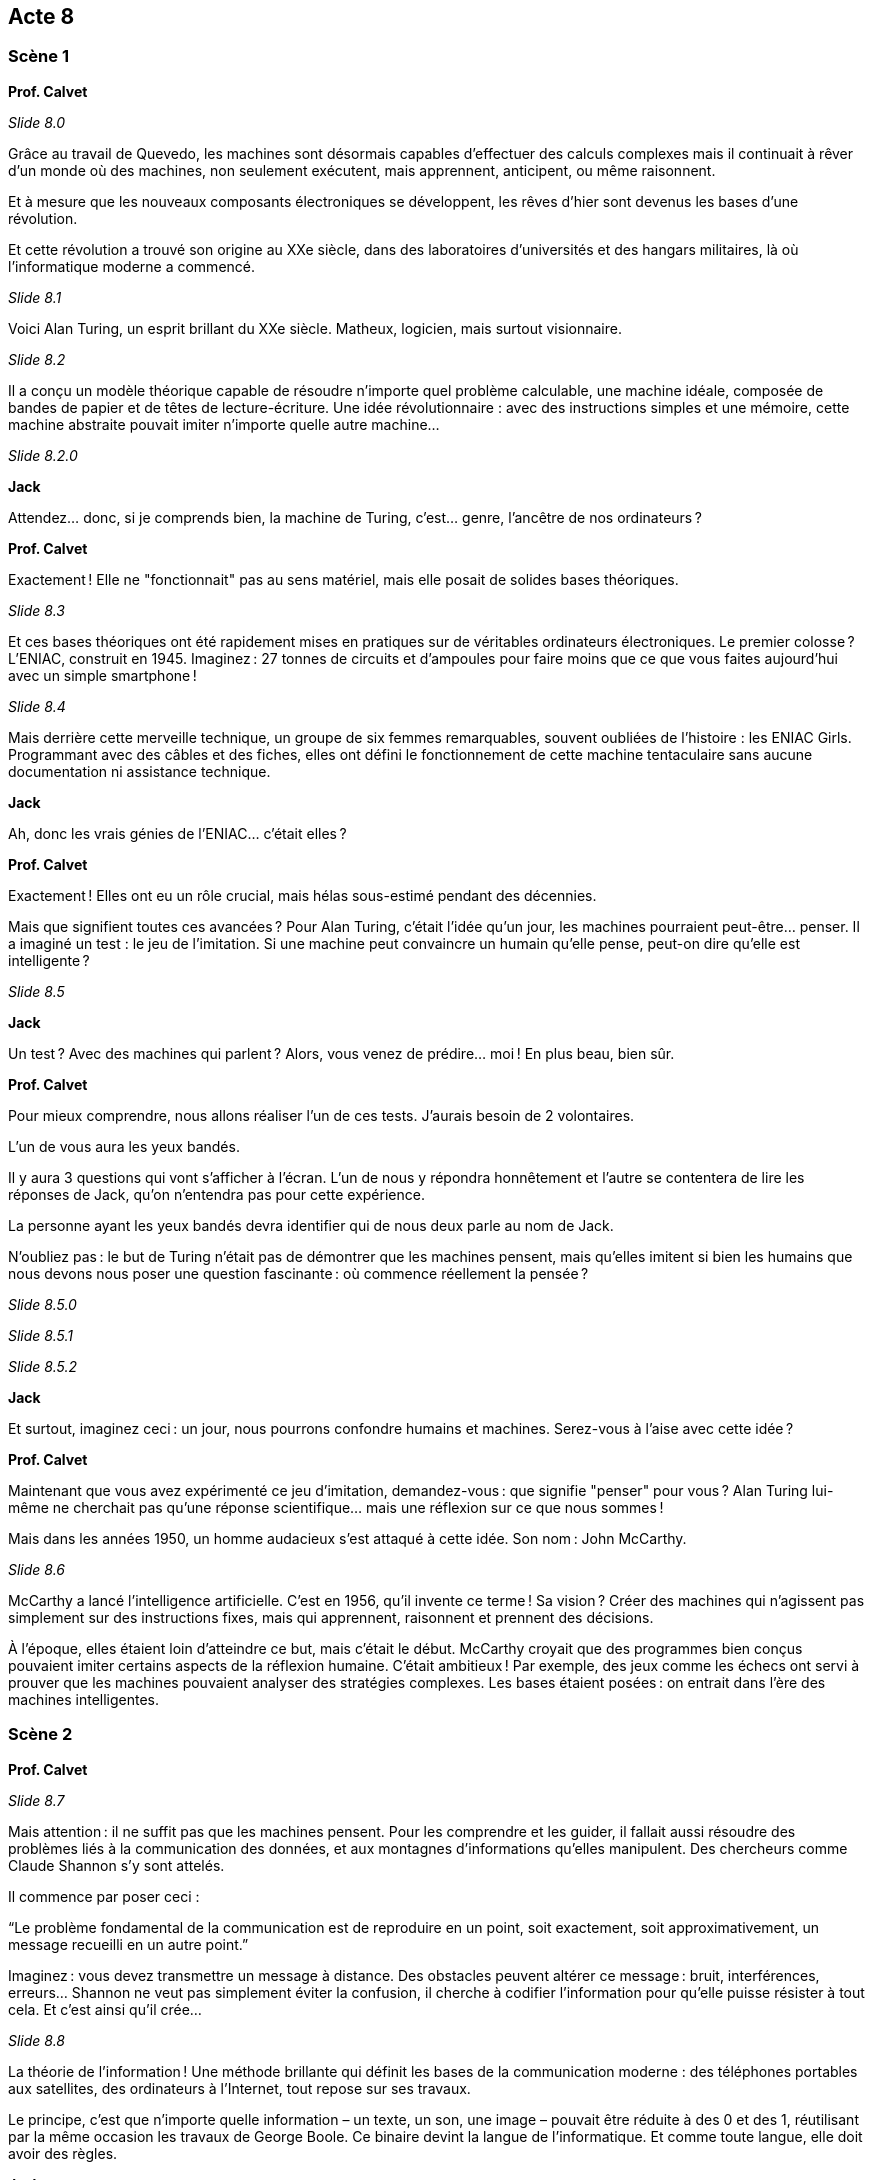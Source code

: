 == Acte 8

=== Scène 1

[.text-center]
**Prof. Calvet**

_Slide 8.0_

Grâce au travail de Quevedo, les machines sont désormais capables d’effectuer des calculs complexes mais il continuait à rêver d’un monde où des machines, non seulement exécutent, mais apprennent, anticipent, ou même raisonnent.

Et à mesure que les nouveaux composants électroniques se développent, les rêves d'hier sont devenus les bases d'une révolution.

Et cette révolution a trouvé son origine au XXe siècle, dans des laboratoires d’universités et des hangars militaires, là où l’informatique moderne a commencé.

_Slide 8.1_

Voici Alan Turing, un esprit brillant du XXe siècle. Matheux, logicien, mais surtout visionnaire.

_Slide 8.2_

Il a conçu un modèle théorique capable de résoudre n’importe quel problème calculable, une machine idéale, composée de bandes de papier et de têtes de lecture-écriture. Une idée révolutionnaire : avec des instructions simples et une mémoire, cette machine abstraite pouvait imiter n’importe quelle autre machine…

_Slide 8.2.0_

[.text-center]
**Jack**

Attendez… donc, si je comprends bien, la machine de Turing, c’est… genre, l’ancêtre de nos ordinateurs ?

[.text-center]
**Prof. Calvet**

Exactement ! Elle ne "fonctionnait" pas au sens matériel, mais elle posait de solides bases théoriques. 

_Slide 8.3_

Et ces bases théoriques ont été rapidement mises en pratiques sur de véritables ordinateurs électroniques. Le premier colosse ? L’ENIAC, construit en 1945. Imaginez : 27 tonnes de circuits et d’ampoules pour faire moins que ce que vous faites aujourd’hui avec un simple smartphone !

_Slide 8.4_

Mais derrière cette merveille technique, un groupe de six femmes remarquables, souvent oubliées de l’histoire : les ENIAC Girls. Programmant avec des câbles et des fiches, elles ont défini le fonctionnement de cette machine tentaculaire sans aucune documentation ni assistance technique.

[.text-center]
**Jack**

Ah, donc les vrais génies de l’ENIAC… c’était elles ?

[.text-center]
**Prof. Calvet**

Exactement ! Elles ont eu un rôle crucial, mais hélas sous-estimé pendant des décennies.

Mais que signifient toutes ces avancées ? Pour Alan Turing, c’était l’idée qu’un jour, les machines pourraient peut-être… penser. Il a imaginé un test : le jeu de l’imitation. Si une machine peut convaincre un humain qu’elle pense, peut-on dire qu’elle est intelligente ?

_Slide 8.5_

[.text-center]
**Jack**

Un test ? Avec des machines qui parlent ? Alors, vous venez de prédire... moi ! En plus beau, bien sûr.

[.text-center]
**Prof. Calvet**

Pour mieux comprendre, nous allons réaliser l'un de ces tests. J'aurais besoin de 2 volontaires.

L'un de vous aura les yeux bandés.

Il y aura 3 questions qui vont s'afficher à l'écran. L'un de nous y répondra honnêtement et l'autre se contentera de lire les réponses de Jack, qu'on n'entendra pas pour cette expérience.

La personne ayant les yeux bandés devra identifier qui de nous deux parle au nom de Jack.

N’oubliez pas : le but de Turing n’était pas de démontrer que les machines pensent, mais qu’elles imitent si bien les humains que nous devons nous poser une question fascinante : où commence réellement la pensée ?

_Slide 8.5.0_

_Slide 8.5.1_

_Slide 8.5.2_

[.text-center]
**Jack**

Et surtout, imaginez ceci : un jour, nous pourrons confondre humains et machines. Serez-vous à l’aise avec cette idée ?

[.text-center]
**Prof. Calvet**

Maintenant que vous avez expérimenté ce jeu d’imitation, demandez-vous : que signifie "penser" pour vous ? Alan Turing lui-même ne cherchait pas qu’une réponse scientifique… mais une réflexion sur ce que nous sommes !

Mais dans les années 1950, un homme audacieux s'est attaqué à cette idée. Son nom : John McCarthy.

_Slide 8.6_

McCarthy a lancé l’intelligence artificielle. C'est en 1956, qu'il invente ce terme ! Sa vision ? Créer des machines qui n’agissent pas simplement sur des instructions fixes, mais qui apprennent, raisonnent et prennent des décisions.

À l’époque, elles étaient loin d’atteindre ce but, mais c'était le début. McCarthy croyait que des programmes bien conçus pouvaient imiter certains aspects de la réflexion humaine. C’était ambitieux ! Par exemple, des jeux comme les échecs ont servi à prouver que les machines pouvaient analyser des stratégies complexes. Les bases étaient posées : on entrait dans l’ère des machines intelligentes.

=== Scène 2

[.text-center]
**Prof. Calvet**

_Slide 8.7_

Mais attention : il ne suffit pas que les machines pensent. Pour les comprendre et les guider, il fallait aussi résoudre des problèmes liés à la communication des données, et aux montagnes d'informations qu’elles manipulent. Des chercheurs comme Claude Shannon s'y sont attelés.

Il commence par poser ceci :

“Le problème fondamental de la communication est de reproduire en un point, soit exactement, soit approximativement, un message recueilli en un autre point.”

Imaginez : vous devez transmettre un message à distance. Des obstacles peuvent altérer ce message : bruit, interférences, erreurs… Shannon ne veut pas simplement éviter la confusion, il cherche à codifier l'information pour qu'elle puisse résister à tout cela. Et c'est ainsi qu'il crée...

_Slide 8.8_

La théorie de l’information ! Une méthode brillante qui définit les bases de la communication moderne : des téléphones portables aux satellites, des ordinateurs à l'Internet, tout repose sur ses travaux.

Le principe, c'est que n'importe quelle information – un texte, un son, une image – pouvait être réduite à des 0 et des 1, réutilisant par la même occasion les travaux de George Boole. Ce binaire devint la langue de l’informatique. Et comme toute langue, elle doit avoir des règles.

[.text-center]
**Jack**

Imaginez ceci : au lieu de parler anglais, chinois ou espagnol, les machines se comprennent avec une suite infinie de courants électriques allumés ou éteints.

https://www.youtube.com/watch?v=_gFwe6HiyFI

_Slide 8.9_

[.text-center]
**Prof. Calvet**

Et en pratique ça donne quoi ? Essayons de convertir un mot en binaire. Prenons quelque chose de court, comme par exemple le mot "vie".

_Slide 8.9.0_

En anglais, ça se dit "life". Eh bien en binaire, ça se dit... Jack tu veux bien ?

_Slide 8.9.1_

[.text-center]
**Jack**

01010110 01001001 01000101

[.text-center]
**Prof. Calvet**

Vous imaginez qu'écrire des 1 et des 0 à la chaîne, les programmeurs de l'époques n'en étaient pas fan. C'est pour ça qu'a été a inventé un premier langage : l'assembleur.

_Slide 8.10_

Un programme en assembleur ressemble à ça. Plus facile que des 0 et 1 à lire et facilement traduisible pour les machines.

_Slide 8.11_

Ce langage a permis de grandes choses. Un exemple parmis tant d'autres : Margaret Hamilton et son équipe ont écrit pendant les années 1960 les logiciels de pilotage pour la fusée Apollo 11.

C'était une véritable prouesse car à l'époque, il n'y avait pas de formations, de cours, ou même de documentation sur le génie logiciel.

_Slide 8.12_

Et lorsqu'on envoit une fusée dans l'espace, on n'a pas le droit à l'erreur. 

=== Scène 3

_Slide 8.12.0_

[.text-center]
**Jack**

Mais, Professeur, Comment fait-on lorsqu'on a une technologie incroyablement complexe comme l'ENIAC mais qu'elle occupe la taille d'une maison ?

_Slide 8.13_

[.text-center]
**Prof. Calvet**

Eh bien, Jack, je crois qu'il est temps de penser petit ! La miniaturisation est au cœur de ce qui nous attend. Bienvenue dans la révolution des semi-conducteurs, une étape essentielle pour rendre tout ce progrès... portable.

Tout cela commence dans les années 1940, avec un composant électronique à peine visible à l’œil nu : le transistor. Inventé par John Bardeen, Walter Brattain et William Shockley, ce petit composant a changé la donne. A tel point qu'ils ont reçu un prix Nobel de Physique en 1956.

Les transistors se sont vite retrouvés intégrés dans des circuits intégrés ou puces électroniques, rendant les machines de plus en plus petites et rapides.

_Slide 8.14_

[.text-center]
**Jack**

Ainsi, on passe de machines de la taille d’un bâtiment... à une puce qu’on peut tenir entre deux doigts. Franchement, pourquoi ça leur a pris si longtemps ?

[.text-center]
**Prof. Calvet**

La patience, Jack. En 1958, l’Américain Jack Kilby met au point le premier circuit intégré. À partir de là, le développement est exponentiel ! Et c’est grâce à cela que nous avons pu donner naissance à des ordinateurs vraiment personnels, mais tout cela a un coût.

(Se tournant vers l’audience.) Saviez-vous que pour produire ces fameuses puces électroniques, on a besoin de matériaux rares comme le lithium, le tantale, ou encore le cobalt ?

_Slide 8.15_

[.text-center]
**Jack**

Ah, les fameux "terres rares". N’est-ce pas ironique ? On les appelle rares alors qu’elles sont devenues absolument essentielles pour fabriquer à peu près tout : les smartphones, ordinateurs... et, eh bien, moi.

[.text-center]
**Prof. Calvet**

Tu marques un point. Mais leur extraction n’est pas sans conséquences. Prenons le silicium. C’est vrai, il est abondant dans le sable, mais sa purification nécessite de hautes températures et beaucoup d’énergie.

_Slide 8.16_

Et pour alimenter nos besoins toujours croissants en technologies, on creuse. Et ces mines, souvent situées en Afrique ou en Amérique du Sud, détruisent des écosystèmes, polluent les eaux et affectent la vie des communautés locales.

_Slide 8.16.0_

[.text-center]
**Jack**

Voilà, je suis coupable. Vous voulez m’éteindre ?

[.text-center]
**Prof. Calvet**

_Slide 8.17_

Pas question, Jack. Ce serait trop simple. Ce qu’il faut, c’est repenser comment on fabrique, utilise et recycle ces technologies. Car on produit presque 50 millions de tonnes de déchets électroniques par an ! Imaginez une montagne de vieux téléphones et d’ordinateurs. Et seulement une fraction de tout cela est recyclée correctement. Le reste ? Brûlé, envoyé dans des décharges… Des déchets qui contiennent pourtant encore beaucoup de ces fameux matériaux précieux.

[.text-center]
**Jack**

Mais peut-on pour autant blâmer les inventeurs de ces nouvelles technologies ?

[.text-center]
**Prof. Calvet**

Bien sûr que non. Mais l'Histoire et les conséquences qu'on en tire doivent nous servir de leçon. Lorsqu'on innove, qu'on créé, sans même parler d'inventer quelque chose de révolutionnaire, tous les impacts doivent être réfléchis : technologiques bien sûr, mais aussi humains et environnementaux.
